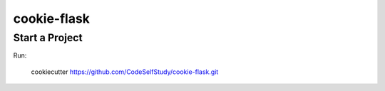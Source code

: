 ============
cookie-flask
============

Start a Project
---------------

Run:

    cookiecutter https://github.com/CodeSelfStudy/cookie-flask.git

